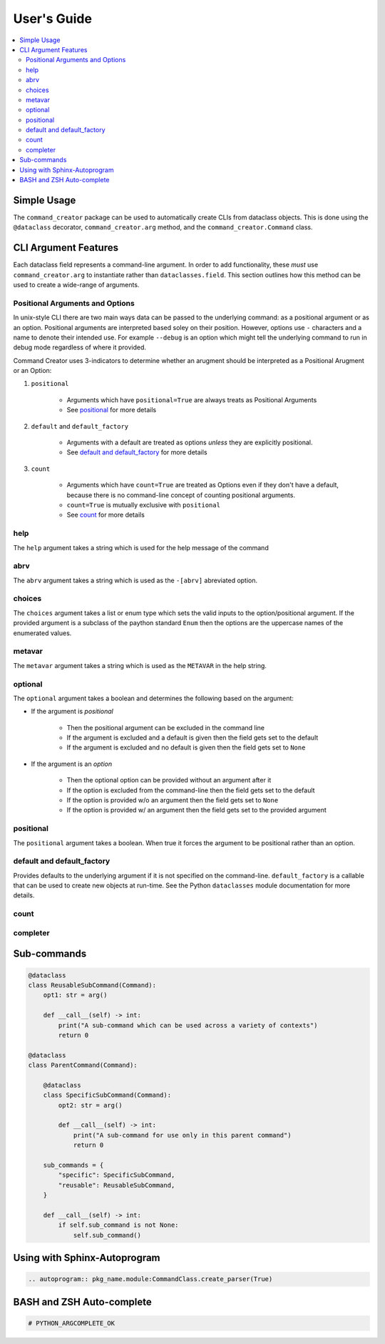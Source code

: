 User's Guide
====================================================================================================

.. contents::
    :local:

Simple Usage
---------------------------------------------------------------------------

The ``command_creator`` package can be used to automatically create CLIs from dataclass objects.
This is done using the ``@dataclass`` decorator, ``command_creator.arg`` method, and the ``command_creator.Command`` class.

.. code-block:: python
    :caption: Simple Example

    from dataclasses import dataclass
    from command_creator import arg, Command


    # A command is a class which extends command_creator.Command and is a dataclass
    @dataclass
    class SimpleCommand(Command):
        """This doc-string is used as the command description in the help message"""

        positional: str = arg(
            help="This is a positional argument, since it has no default"
        )
        extra_positional: str = arg(
            default="Not-Given",
            positional=True,
            help="This is an extra positional argument, since it has 'positional=True'"
        )
        option: bool = arg(
            default=False,
            help="This is the --option argument which when given sets self.option to true"
        )
        output_file: str | None = arg(
            default=None,
            help="This is the '--output-file OUTPUT_FILE' argument"
        )
        args: list[str] | None = arg(
            default=None,
            help="This is the '--args ARGS [ARGS ...]' argument"
        )

        # The __post_init__ method is called after creation of the object, but before running the command
        #   It is optional
        def __post_init__(self) -> None:
            pass

        # The __call__ method is required. This is the entry point for the command
        def __call__(self) -> int:
            print("Doing something")
            return 0


    # The execute class method can be used to parse command-line arguments and run the command
    if __name__ == "__main__":
        SimpleCommand.execute()


CLI Argument Features
---------------------------------------------------------------------------

Each dataclass field represents a command-line argument.
In order to add functionality, these *must* use ``command_creator.arg`` to instantiate rather than ``dataclasses.field``.
This section outlines how this method can be used to create a wide-range of arguments.

Positional Arguments and Options
^^^^^^^^^^^^^^^^^^^^^^^^^^^^^^^^^^^^^^^^^^^^^^^^^^

In unix-style CLI there are two main ways data can be passed to the underlying command: as a positional argument or as an option.
Positional arguments are interpreted based soley on their position.
However, options use ``-`` characters and a name to denote their intended use.
For example ``--debug`` is an option which might tell the underlying command to run in debug mode regardless of where it provided.

Command Creator uses 3-indicators to determine whether an arugment should be interpreted as a Positional Arugment or an Option:

1. ``positional``

    - Arguments which have ``positional=True`` are always treats as Positional Arguments
    - See positional_ for more details

2. ``default`` and ``default_factory``

    - Arguments with a default are treated as options *unless* they are explicitly positional.
    - See `default and default_factory`_ for more details

3. ``count``

    - Arguments which have ``count=True`` are treated as Options even if they don't have a default, because there is no command-line concept of counting positional arguments.
    - ``count=True`` is mutually exclusive with ``positional``
    - See count_ for more details



help
^^^^^^^^^^^^^^^^^^^^^^^^^^^^^^^^^^^^^^^^^^^^^^^^^^

The ``help`` argument takes a string which is used for the help message of the command

abrv
^^^^^^^^^^^^^^^^^^^^^^^^^^^^^^^^^^^^^^^^^^^^^^^^^^

The ``abrv`` argument takes a string which is used as the ``-[abrv]`` abreviated option.

choices
^^^^^^^^^^^^^^^^^^^^^^^^^^^^^^^^^^^^^^^^^^^^^^^^^^

The ``choices`` argument takes a list or enum type which sets the valid inputs to the option/positional argument.
If the provided argument is a subclass of the paython standard ``Enum`` then the options are the uppercase names of the enumerated values.

metavar
^^^^^^^^^^^^^^^^^^^^^^^^^^^^^^^^^^^^^^^^^^^^^^^^^^

The ``metavar`` argument takes a string which is used as the ``METAVAR`` in the help string.

optional
^^^^^^^^^^^^^^^^^^^^^^^^^^^^^^^^^^^^^^^^^^^^^^^^^^

The ``optional`` argument takes a boolean and determines the following based on the argument:

- If the argument is *positional*

    - Then the positional argument can be excluded in the command line
    - If the argument is excluded and a default is given then the field gets set to the default
    - If the argument is excluded and no default is given then the field gets set to ``None``

- If the argument is an *option*

    - Then the optional option can be provided without an argument after it
    - If the option is excluded from the command-line then the field gets set to the default
    - If the option is provided w/o an argument then the field gets set to ``None``
    - If the option is provided w/ an argument then the field gets set to the provided argument

positional
^^^^^^^^^^^^^^^^^^^^^^^^^^^^^^^^^^^^^^^^^^^^^^^^^^

The ``positional`` argument takes a boolean.
When true it forces the argument to be positional rather than an option.

default and default_factory
^^^^^^^^^^^^^^^^^^^^^^^^^^^^^^^^^^^^^^^^^^^^^^^^^^

Provides defaults to the underlying argument if it is not specified on the command-line.
``default_factory`` is a callable that can be used to create new objects at run-time.
See the Python ``dataclasses`` module documentation for more details.

count
^^^^^^^^^^^^^^^^^^^^^^^^^^^^^^^^^^^^^^^^^^^^^^^^^^



completer
^^^^^^^^^^^^^^^^^^^^^^^^^^^^^^^^^^^^^^^^^^^^^^^^^^

Sub-commands
---------------------------------------------------------------------------

.. code-block:: python

    @dataclass
    class ReusableSubCommand(Command):
        opt1: str = arg()

        def __call__(self) -> int:
            print("A sub-command which can be used across a variety of contexts")
            return 0

    @dataclass
    class ParentCommand(Command):

        @dataclass
        class SpecificSubCommand(Command):
            opt2: str = arg()

            def __call__(self) -> int:
                print("A sub-command for use only in this parent command")
                return 0

        sub_commands = {
            "specific": SpecificSubCommand,
            "reusable": ReusableSubCommand,
        }

        def __call__(self) -> int:
            if self.sub_command is not None:
                self.sub_command()


Using with Sphinx-Autoprogram
---------------------------------------------------------------------------

.. code-block:: RST

    .. autoprogram:: pkg_name.module:CommandClass.create_parser(True)


BASH and ZSH Auto-complete
---------------------------------------------------------------------------

.. code-block:: python

    # PYTHON_ARGCOMPLETE_OK
